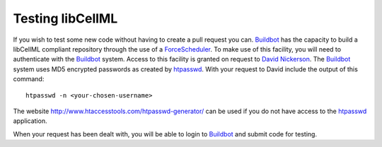 ===========================
Testing libCellML
===========================

If you wish to test some new code without having to create a pull request you can.
`Buildbot <https://buildbot.net/>`_ has the capacity to build a libCellML compliant repository through the use of a `ForceScheduler <http://docs.buildbot.net/latest/developer/cls-forcesched.html>`_.
To make use of this facility, you will need to authenticate with the `Buildbot <https://buildbot.net/>`_ system.
Access to this facility is granted on request to `David Nickerson <d.nickerson@auckland.ac.nz>`_.
The `Buildbot <https://buildbot.net/>`_ system uses MD5 encrypted passwords as created by `htpasswd <https://httpd.apache.org/docs/current/programs/htpasswd.html>`_.
With your request to David include the output of this command::

   htpasswd -n <your-chosen-username>

The website http://www.htaccesstools.com/htpasswd-generator/ can be used if you do not have access to the `htpasswd <https://httpd.apache.org/docs/current/programs/htpasswd.html>`_ application.

When your request has been dealt with, you will be able to login to `Buildbot <http://autotest.bioeng.auckland.ac.nz/libcellml-buildbot/builders>`_ and submit code for testing.
